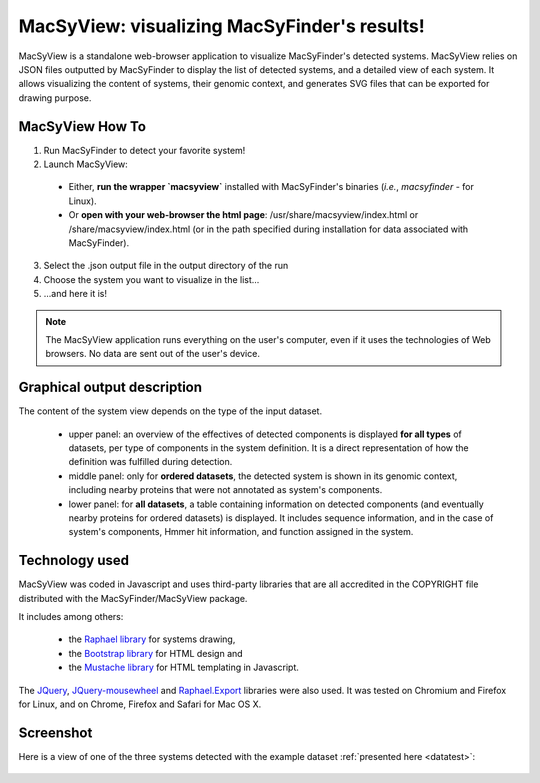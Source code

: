 .. MacSyFinder - Detection of macromolecular systems in protein datasets
    using systems modelling and similarity search.            
    Authors: Sophie Abby, Bertrand Néron                                 
    Copyright © 2014  Institut Pasteur, Paris.                           
    See the COPYRIGHT file for details                                    
    MacsyFinder is distributed under the terms of the GNU General Public License (GPLv3). 
    See the COPYING file for details.  
    
.. _macsyview:

MacSyView: visualizing MacSyFinder's results!
===============================================

MacSyView is a standalone web-browser application to visualize MacSyFinder's detected systems.
MacSyView relies on JSON files outputted by MacSyFinder to display the list of detected systems,
and a detailed view of each system. It allows visualizing the content of systems, their genomic context,
and generates SVG files that can be exported for drawing purpose.

****************
MacSyView How To
****************

1. Run MacSyFinder to detect your favorite system!
2. Launch MacSyView: 

 * Either, **run the wrapper `macsyview`** installed with MacSyFinder's binaries (*i.e.*, `macsyfinder` - for Linux). 
 * Or **open with your web-browser the html page**: /usr/share/macsyview/index.html or /share/macsyview/index.html
   (or in the path specified during installation for data associated with MacSyFinder).

3. Select the .json output file in the output directory of the run
4. Choose the system you want to visualize in the list...
5. ...and here it is! 


.. note::
    The MacSyView application runs everything on the user's computer, even if it uses the technologies of Web browsers.
    No data are sent out of the user's device.

****************************
Graphical output description
****************************

The content of the system view depends on the type of the input dataset. 

 * upper panel: an overview of the effectives of detected components is displayed **for all types** of datasets,
   per type of components in the system definition.
   It is a direct representation of how the definition was fulfilled during detection.
 * middle panel: only for **ordered datasets**, the detected system is shown in its genomic context,
   including nearby proteins that were not annotated as system's components.
 * lower panel: for **all datasets**, a table containing information on detected components
   (and eventually nearby proteins for ordered datasets) is displayed. It includes sequence information,
   and in the case of system's components, Hmmer hit information, and function assigned in the system.


***************
Technology used
***************

MacSyView was coded in Javascript and uses third-party libraries that are all accredited in the COPYRIGHT file
distributed with the MacSyFinder/MacSyView package.

It includes among others:
 
 * the `Raphael library <http://raphaeljs.com/>`_ for systems drawing, 
 * the `Bootstrap library <http://getbootstrap.com/>`_ for HTML design and 
 * the `Mustache library <http://github.com/janl/mustache.js>`_ for HTML templating in Javascript. 
 
The `JQuery <http://jquery.com/>`_, `JQuery-mousewheel <https://github.com/brandonaaron/jquery-mousewheel>`_ and
`Raphael.Export <http://github.com/ElbertF/Raphael.Export>`_ libraries were also used.
It was tested on Chromium and Firefox for Linux, and on Chrome, Firefox and Safari for Mac OS X. 

.. _screenshot:

**********
Screenshot
**********

Here is a view of one of the three systems detected with the example dataset :ref:`presented here <datatest>`:

    .. image:: ../images/fig_capture.*
     :height: 600px
     :width: 700px 
     :align: left

